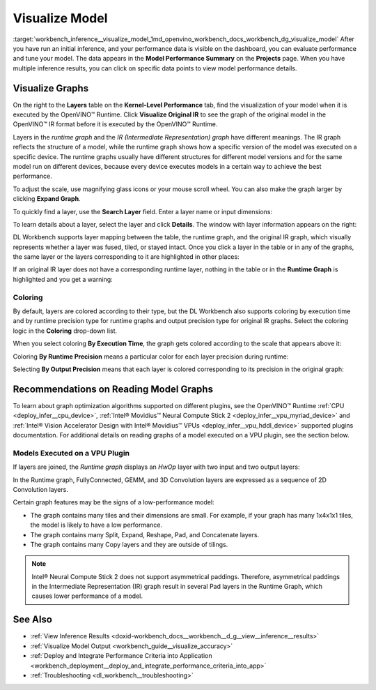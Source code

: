 .. index:: pair: page; Visualize Model
.. _workbench_inference__visualize_model:

.. meta::
   :description: Information on model visualization in OpenVINO Deep Learning Workbench. Details 
                 on what it is included in visualization.
   :keywords: OpenVINO, Deep Learning Workbench, DL Workbench, user guide, guide, visualization, 
              visualize model, visualize graph, visualize original ir, Intermediate Representation, 
              runtime graph, coloring, reading model graph, vpu, plugin, 


Visualize Model
===============

:target:`workbench_inference__visualize_model_1md_openvino_workbench_docs_workbench_dg_visualize_model` After you have 
run an initial inference, and your performance data is visible on the dashboard, you can evaluate performance and tune 
your model. The data appears in the **Model Performance Summary** on the **Projects** page. When you have multiple 
inference results, you can click on specific data points to view model performance details.

Visualize Graphs
~~~~~~~~~~~~~~~~

.. image:: graphs_1.gif

On the right to the **Layers** table on the **Kernel-Level Performance** tab, find the visualization of your model when 
it is executed by the OpenVINO™ Runtime. Click **Visualize Original IR** to see the graph of the original model in the 
OpenVINO™ IR format before it is executed by the OpenVINO™ Runtime.

.. image:: visualize_models_001.png

Layers in the *runtime graph* and the *IR (Intermediate Representation) graph* have different meanings. The IR graph 
reflects the structure of a model, while the runtime graph shows how a specific version of the model was executed on 
a specific device. The runtime graphs usually have different structures for different model versions and for the same 
model run on different devices, because every device executes models in a certain way to achieve the best performance.

To adjust the scale, use magnifying glass icons or your mouse scroll wheel. You can also make the graph larger by 
clicking **Expand Graph**.

To quickly find a layer, use the **Search Layer** field. Enter a layer name or input dimensions:

.. image:: visualize_models_002.png

To learn details about a layer, select the layer and click **Details**. The window with layer information appears on the right:

.. image:: visualize_layer_001.png

DL Workbench supports layer mapping between the table, the runtime graph, and the original IR graph, which visually 
represents whether a layer was fused, tiled, or stayed intact. Once you click a layer in the table or in any of the 
graphs, the same layer or the layers corresponding to it are highlighted in other places:

.. image:: visualize_models_003.png

If an original IR layer does not have a corresponding runtime layer, nothing in the table or in the **Runtime Graph** 
is highlighted and you get a warning:

.. image:: visualize_models_005.png

Coloring
--------

By default, layers are colored according to their type, but the DL Workbench also supports coloring by execution 
time and by runtime precision type for runtime graphs and output precision type for original IR graphs. Select the 
coloring logic in the **Coloring** drop-down list.

.. image:: visualize_models_006.png

When you select coloring **By Execution Time**, the graph gets colored according to the scale that appears above it:

.. image:: visualize_models_004.png

Coloring **By Runtime Precision** means a particular color for each layer precision during runtime:

.. image:: visualize_models_007.png

Selecting **By Output Precision** means that each layer is colored corresponding to its precision in the original graph:

.. image:: visualize_models_008.png

Recommendations on Reading Model Graphs
~~~~~~~~~~~~~~~~~~~~~~~~~~~~~~~~~~~~~~~

To learn about graph optimization algorithms supported on different plugins, see the OpenVINO™ Runtime 
:ref:`CPU <deploy_infer__cpu_device>`, :ref:`Intel® Movidius™ Neural Compute Stick 2 <deploy_infer__vpu_myriad_device>` 
and :ref:`Intel® Vision Accelerator Design with Intel® Movidius™ VPUs <deploy_infer__vpu_hddl_device>` supported plugins 
documentation. For additional details on reading graphs of a model executed on a VPU plugin, see the section below.

Models Executed on a VPU Plugin
-------------------------------

If layers are joined, the *Runtime graph* displays an *HwOp* layer with two input and two output layers:

.. image:: joined_layers_01-b.png

In the Runtime graph, FullyConnected, GEMM, and 3D Convolution layers are expressed as a sequence of 2D Convolution layers.

Certain graph features may be the signs of a low-performance model:

* The graph contains many tiles and their dimensions are small. For example, if your graph has many 1x4x1x1 tiles, the model is likely to have a low performance.

* The graph contains many Split, Expand, Reshape, Pad, and Concatenate layers.

* The graph contains many Copy layers and they are outside of tilings.

.. note::
   Intel® Neural Compute Stick 2 does not support asymmetrical paddings. Therefore, asymmetrical paddings in the 
   Intermediate Representation (IR) graph result in several Pad layers in the Runtime Graph, which causes lower 
   performance of a model.

See Also
~~~~~~~~

* :ref:`View Inference Results <doxid-workbench_docs__workbench__d_g__view__inference__results>`

* :ref:`Visualize Model Output <workbench_guide__visualize_accuracy>`

* :ref:`Deploy and Integrate Performance Criteria into Application <workbench_deployment__deploy_and_integrate_performance_criteria_into_app>`

* :ref:`Troubleshooting <dl_workbench__troubleshooting>`

